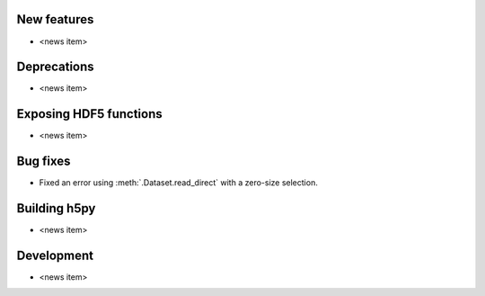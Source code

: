 New features
------------

* <news item>

Deprecations
------------

* <news item>

Exposing HDF5 functions
-----------------------

* <news item>

Bug fixes
---------

* Fixed an error using :meth:`.Dataset.read_direct` with a zero-size selection.

Building h5py
-------------

* <news item>

Development
-----------

* <news item>
